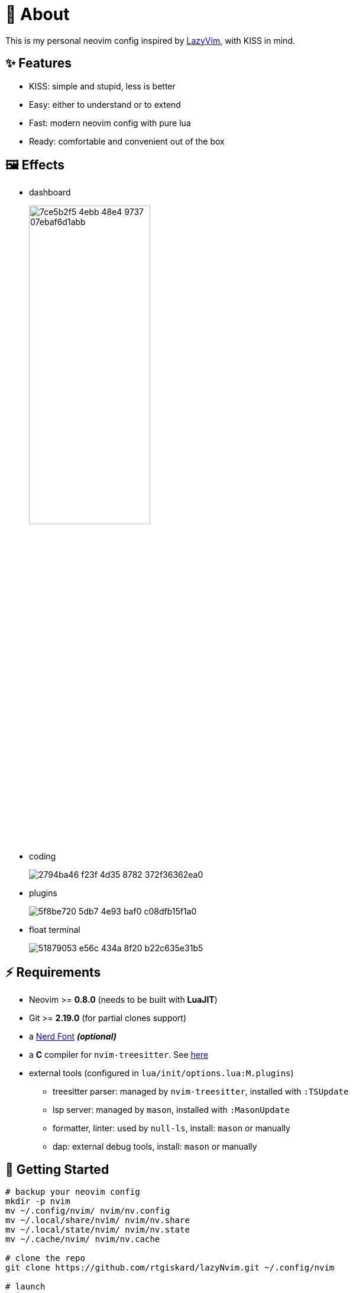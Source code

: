 = 📜 About

This is my personal neovim config inspired by https://github.com/LazyVim/LazyVim[LazyVim], with KISS in mind.


== ✨ Features

- KISS: simple and stupid, less is better
- Easy: either to understand or to extend
- Fast: modern neovim config with pure lua
- Ready: comfortable and convenient out of the box


== 🖼️ Effects

- dashboard
+
image::https://github.com/rtgiskard/lazyNvim/assets/34635040/7ce5b2f5-4ebb-48e4-9737-07ebaf6d1abb[align="center", width=50%]

- coding
+
image::https://github.com/rtgiskard/lazyNvim/assets/34635040/2794ba46-f23f-4d35-8782-372f36362ea0[align="center"]

- plugins
+
image::https://github.com/rtgiskard/lazyNvim/assets/34635040/5f8be720-5db7-4e93-baf0-c08dfb15f1a0[align="center"]

- float terminal
+
image::https://github.com/rtgiskard/lazyNvim/assets/34635040/51879053-e56c-434a-8f20-b22c635e31b5[align="center"]


== ⚡️ Requirements

- Neovim >= *0.8.0* (needs to be built with *LuaJIT*)
- Git >= *2.19.0* (for partial clones support)
- a https://www.nerdfonts.com/[Nerd Font] *_(optional)_*
- a *C* compiler for `nvim-treesitter`. See https://github.com/nvim-treesitter/nvim-treesitter#requirements[here]

- external tools (configured in `lua/init/options.lua:M.plugins`)
* treesitter parser: managed by `nvim-treesitter`, installed with `:TSUpdate`
* lsp server: managed by `mason`, installed with `:MasonUpdate`
* formatter, linter: used by `null-ls`, install: `mason` or manually
* dap: external debug tools, install: `mason` or manually


== 🚀 Getting Started

[source,bash]
----
# backup your neovim config
mkdir -p nvim
mv ~/.config/nvim/ nvim/nv.config
mv ~/.local/share/nvim/ nvim/nv.share
mv ~/.local/state/nvim/ nvim/nv.state
mv ~/.cache/nvim/ nvim/nv.cache

# clone the repo
git clone https://github.com/rtgiskard/lazyNvim.git ~/.config/nvim

# launch
nvim

# enter `Y` to install lazy.nvim and the plugins
----


== ⚙️ Configuration

`lua/init/options.lua`::
	most of neovim's options and some of the plugins' specs are configured here

`lua/init/keymaps.lua`::
	except for nvim and plugins' defaults, all manually configured keymaps are maintained here

`lua/plugins/`::
	define all the plugins managed by `lazy.nvim` with the spec settings

As this is not meant to be an all-in-one config for all dev languages, the initial setup includes
only a limited set that I personally use, you may want to adjust it as you need, like lsp servers
and formatters list in `lua/init/options.lua::plugins`, which should be enough.

Some of the settings are switchable via keymaps (like mouse, linenumber, listchars and etc.),
of course you can define more with the handlers held in `lua/init/utils.lua`.

And you may also find some references from https://www.lazyvim.org/[lazyVim's doc].


== ✔️ Todo

- [ ] better DAP integration
- [ ] any recommendation?


== 🧾 License

This project is licensed under the terms of the https://www.gnu.org/licenses/gpl-3.0.html[GPLv3] or any later version.


---
image::https://storage.ko-fi.com/cdn/kofi1.png?v=3[height=40,link='https://ko-fi.com/E1E8MKPBZ']
